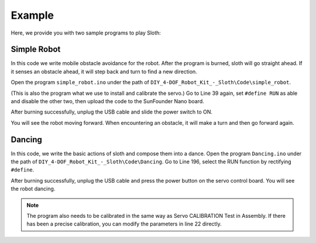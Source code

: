 Example
=======

Here, we provide you with two sample programs to play Sloth:

Simple Robot
------------

In this code we write mobile obstacle avoidance for the robot. After the program is burned, sloth will go straight ahead. If it senses an obstacle ahead, it will step back and turn to find a new direction.

Open the program ``simple_robot.ino`` under the path of ``DIY_4-DOF_Robot_Kit_-_Sloth\Code\simple_robot``. 


(This is also the program what we use to install and calibrate the servo.)
Go to Line 39 again, set ``#define RUN`` as able and disable the other two, then upload the code to the SunFounder Nano board.

.. image:: img/example_1.png

After burning successfully, unplug the USB cable and slide the power switch to ON.

.. image:: img/example_2.png

You will see the robot moving forward. When encountering an obstacle, it will make a turn and then go forward again.

Dancing
-------

In this code, we write the basic actions of  sloth and compose them into a dance. 
Open the program ``Dancing.ino`` under the path of ``DIY_4-DOF_Robot_Kit_-_Sloth\Code\Dancing``. 
Go to Line 196, select the RUN function by rectifying ``#define``.

.. image:: img/example_3.png

After burning successfully, unplug the USB cable and press the power button on the servo control board. You will see the robot dancing. 

.. note:: The program also needs to be calibrated in the same way as Servo CALIBRATION Test in Assembly. If there has been a precise calibration, you can modify the parameters in line 22 directly.

.. image:: img/example_4.png

